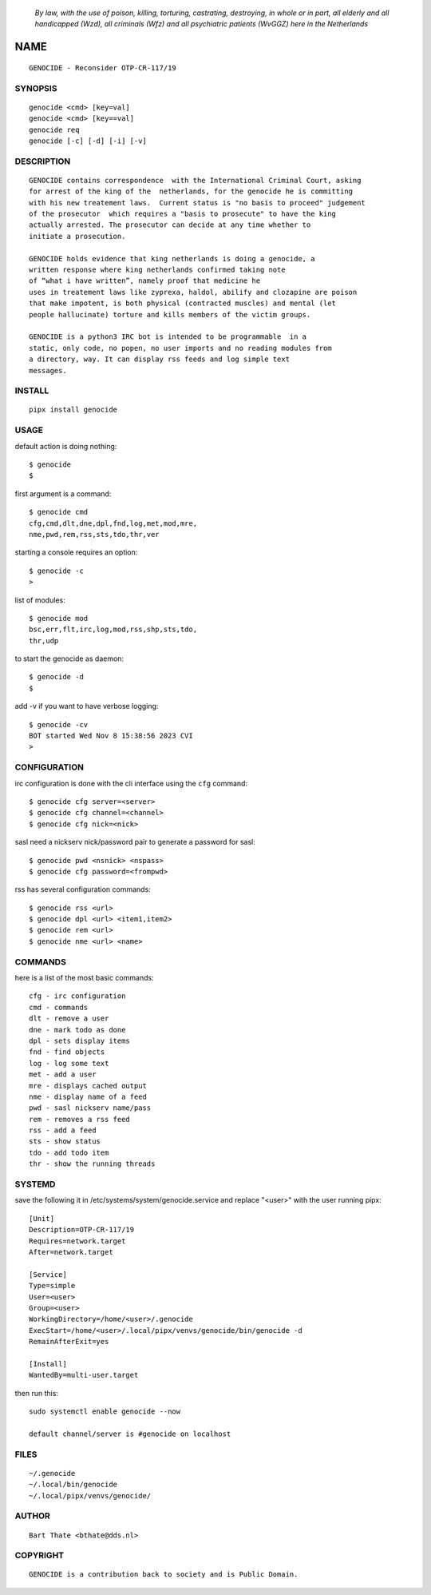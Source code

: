 
 *By law, with the use of poison, killing, torturing, castrating, destroying, in whole or in part, all elderly and all handicapped (Wzd), all criminals (Wfz) and all psychiatric patients (WvGGZ) here in the
 Netherlands*

NAME
####

::

 GENOCIDE - Reconsider OTP-CR-117/19


SYNOPSIS
========

::

  genocide <cmd> [key=val] 
  genocide <cmd> [key==val]
  genocide req
  genocide [-c] [-d] [-i] [-v]


DESCRIPTION
===========

:: 

 GENOCIDE contains correspondence  with the International Criminal Court, asking
 for arrest of the king of the  netherlands, for the genocide he is committing
 with his new treatement laws.  Current status is "no basis to proceed" judgement
 of the prosecutor  which requires a "basis to prosecute" to have the king
 actually arrested. The prosecutor can decide at any time whether to
 initiate a prosecution.

 GENOCIDE holds evidence that king netherlands is doing a genocide, a 
 written response where king netherlands confirmed taking note
 of “what i have written”, namely proof that medicine he
 uses in treatement laws like zyprexa, haldol, abilify and clozapine are poison
 that make impotent, is both physical (contracted muscles) and mental (let 
 people hallucinate) torture and kills members of the victim groups. 

 GENOCIDE is a python3 IRC bot is intended to be programmable  in a
 static, only code, no popen, no user imports and no reading modules from
 a directory, way. It can display rss feeds and log simple text
 messages.


INSTALL
=======

::

 pipx install genocide


USAGE
=====


default action is doing nothing::

 $ genocide
 $

first argument is a command::

 $ genocide cmd
 cfg,cmd,dlt,dne,dpl,fnd,log,met,mod,mre,
 nme,pwd,rem,rss,sts,tdo,thr,ver

starting a console requires an option::

 $ genocide -c
 >

list of modules::

 $ genocide mod
 bsc,err,flt,irc,log,mod,rss,shp,sts,tdo,
 thr,udp

to start the genocide as daemon::

 $ genocide -d
 $ 

add -v if you want to have verbose logging::

 $ genocide -cv
 BOT started Wed Nov 8 15:38:56 2023 CVI
 >


CONFIGURATION
=============


irc configuration is done with the cli interface
using the ``cfg`` command::

 $ genocide cfg server=<server>
 $ genocide cfg channel=<channel>
 $ genocide cfg nick=<nick>

sasl need a nickserv nick/password pair to generate
a password for sasl::

 $ genocide pwd <nsnick> <nspass>
 $ genocide cfg password=<frompwd>

rss has several configuration commands::

 $ genocide rss <url>
 $ genocide dpl <url> <item1,item2>
 $ genocide rem <url>
 $ genocide nme <url> <name>


COMMANDS
========

here is a list of the most basic commands::

 cfg - irc configuration
 cmd - commands
 dlt - remove a user
 dne - mark todo as done
 dpl - sets display items
 fnd - find objects 
 log - log some text
 met - add a user
 mre - displays cached output
 nme - display name of a feed
 pwd - sasl nickserv name/pass
 rem - removes a rss feed
 rss - add a feed
 sts - show status
 tdo - add todo item
 thr - show the running threads


SYSTEMD
=======

save the following it in /etc/systems/system/genocide.service and
replace "<user>" with the user running pipx::

 [Unit]
 Description=OTP-CR-117/19
 Requires=network.target
 After=network.target

 [Service]
 Type=simple
 User=<user>
 Group=<user>
 WorkingDirectory=/home/<user>/.genocide
 ExecStart=/home/<user>/.local/pipx/venvs/genocide/bin/genocide -d
 RemainAfterExit=yes

 [Install]
 WantedBy=multi-user.target

then run this::

 sudo systemctl enable genocide --now

 default channel/server is #genocide on localhost


FILES
=====

::

 ~/.genocide
 ~/.local/bin/genocide
 ~/.local/pipx/venvs/genocide/


AUTHOR
======

::


 Bart Thate <bthate@dds.nl>


COPYRIGHT
=========

::

 GENOCIDE is a contribution back to society and is Public Domain.
